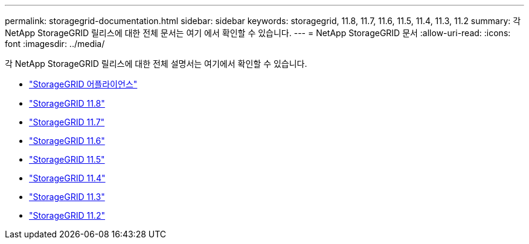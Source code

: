 ---
permalink: storagegrid-documentation.html 
sidebar: sidebar 
keywords: storagegrid, 11.8, 11.7, 11.6, 11.5, 11.4, 11.3, 11.2 
summary: 각 NetApp StorageGRID 릴리스에 대한 전체 문서는 여기 에서 확인할 수 있습니다. 
---
= NetApp StorageGRID 문서
:allow-uri-read: 
:icons: font
:imagesdir: ../media/


[role="lead"]
각 NetApp StorageGRID 릴리스에 대한 전체 설명서는 여기에서 확인할 수 있습니다.

* https://docs.netapp.com/us-en/storagegrid-appliances/index.html["StorageGRID 어플라이언스"]
* https://docs.netapp.com/us-en/storagegrid-118/index.html["StorageGRID 11.8"^]
* https://docs.netapp.com/us-en/storagegrid-117/index.html["StorageGRID 11.7"^]
* https://docs.netapp.com/us-en/storagegrid-116/index.html["StorageGRID 11.6"^]
* https://docs.netapp.com/sgws-115/index.jsp["StorageGRID 11.5"^]
* https://docs.netapp.com/sgws-114/index.jsp["StorageGRID 11.4"^]
* https://docs.netapp.com/sgws-113/index.jsp["StorageGRID 11.3"^]
* https://docs.netapp.com/sgws-112/index.jsp["StorageGRID 11.2"^]

